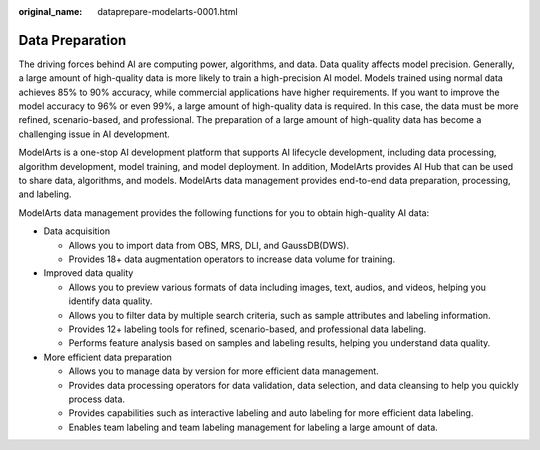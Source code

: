 :original_name: dataprepare-modelarts-0001.html

.. _dataprepare-modelarts-0001:

Data Preparation
================

The driving forces behind AI are computing power, algorithms, and data. Data quality affects model precision. Generally, a large amount of high-quality data is more likely to train a high-precision AI model. Models trained using normal data achieves 85% to 90% accuracy, while commercial applications have higher requirements. If you want to improve the model accuracy to 96% or even 99%, a large amount of high-quality data is required. In this case, the data must be more refined, scenario-based, and professional. The preparation of a large amount of high-quality data has become a challenging issue in AI development.

ModelArts is a one-stop AI development platform that supports AI lifecycle development, including data processing, algorithm development, model training, and model deployment. In addition, ModelArts provides AI Hub that can be used to share data, algorithms, and models. ModelArts data management provides end-to-end data preparation, processing, and labeling.

ModelArts data management provides the following functions for you to obtain high-quality AI data:

-  Data acquisition

   -  Allows you to import data from OBS, MRS, DLI, and GaussDB(DWS).
   -  Provides 18+ data augmentation operators to increase data volume for training.

-  Improved data quality

   -  Allows you to preview various formats of data including images, text, audios, and videos, helping you identify data quality.
   -  Allows you to filter data by multiple search criteria, such as sample attributes and labeling information.
   -  Provides 12+ labeling tools for refined, scenario-based, and professional data labeling.
   -  Performs feature analysis based on samples and labeling results, helping you understand data quality.

-  More efficient data preparation

   -  Allows you to manage data by version for more efficient data management.
   -  Provides data processing operators for data validation, data selection, and data cleansing to help you quickly process data.
   -  Provides capabilities such as interactive labeling and auto labeling for more efficient data labeling.
   -  Enables team labeling and team labeling management for labeling a large amount of data.
